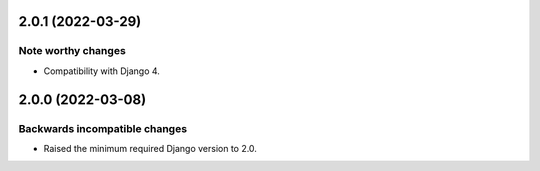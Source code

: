 2.0.1 (2022-03-29)
******************

Note worthy changes
-------------------

- Compatibility with Django 4.


2.0.0 (2022-03-08)
******************

Backwards incompatible changes
------------------------------

- Raised the minimum required Django version to 2.0.
